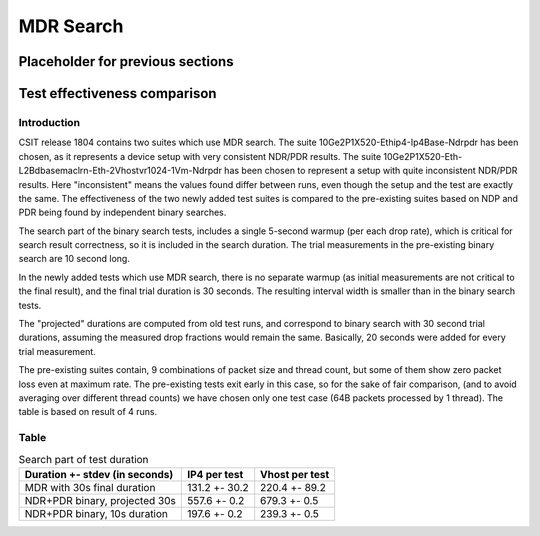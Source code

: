 MDR Search
==========

Placeholder for previous sections
---------------------------------

Test effectiveness comparison
-----------------------------

Introduction
````````````

CSIT release 1804 contains two suites which use MDR search.
The suite 10Ge2P1X520-Ethip4-Ip4Base-Ndrpdr has been chosen,
as it represents a device setup with very consistent NDR/PDR results.
The suite 10Ge2P1X520-Eth-L2Bdbasemaclrn-Eth-2Vhostvr1024-1Vm-Ndrpdr
has been chosen to represent a setup with quite inconsistent NDR/PDR results.
Here "inconsistent" means the values found differ between runs,
even though the setup and the test are exactly the same.
The effectiveness of the two newly added test suites is compared
to the pre-existing suites based on NDP and PDR being found by
independent binary searches.

The search part of the binary search tests,
includes a single 5-second warmup (per each drop rate), which is
critical for search result correctness, so it is included in the search duration.
The trial measurements in the pre-existing binary search are 10 second long.

In the newly added tests which use MDR search,
there is no separate warmup (as initial measurements
are not critical to the final result),
and the final trial duration is 30 seconds.
The resulting interval width is smaller than in the binary search tests.

The "projected" durations are computed from old test runs,
and correspond to binary search with 30 second trial durations,
assuming the measured drop fractions would remain the same.
Basically, 20 seconds were added for every trial measurement.

The pre-existing suites contain, 9 combinations of packet size and thread count,
but some of them show zero packet loss even at maximum rate.
The pre-existing tests exit early in this case,
so for the sake of fair comparison, (and to avoid averaging over different thread counts)
we have chosen only one test case (64B packets processed by 1 thread).
The table is based on result of 4 runs.

Table
`````

.. table:: Search part of test duration

   ==============================  =============  ==============
   Duration +- stdev (in seconds)  IP4 per test   Vhost per test
   ==============================  =============  ==============
   MDR with 30s final duration     131.2 +- 30.2  220.4 +- 89.2
   NDR+PDR binary, projected 30s   557.6 +- 0.2   679.3 +- 0.5
   NDR+PDR binary, 10s duration    197.6 +- 0.2   239.3 +- 0.5
   ==============================  =============  ==============
